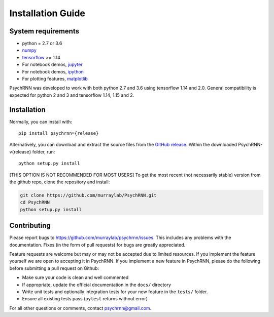 Installation Guide
==================

System requirements
-------------------

- python = 2.7 or 3.6
- `numpy <http://www.numpy.org/>`_
- `tensorflow <https://www.tensorflow.org/>`_ >= 1.14

- For notebook demos, `jupyter <https://jupyter.org/>`_
- For notebook demos, `ipython <https://ipython.org/>`_
- For plotting features, `matplotlib <https://matplotlib.org/>`_

PsychRNN was developed to work with both python 2.7 and 3.6 using tensorflow 1.14 and 2.0. General compatibility is expected for python 2 and 3 and tensorflow 1.14, 1.15 and 2.

Installation
------------

Normally, you can install with: ::

	pip install psychrnn={release}

Alternatively, you can download and extract the source files from the `GitHub release <https://github.com/murraylab/psychrnn/releases/tag/v{release}>`_. Within the downloaded PsychRNN-v{release} folder, run: ::

        python setup.py install

[THIS OPTION IS NOT RECOMMENDED FOR MOST USERS] To get the most recent (not necessarily stable) version from the github repo, clone the repository and install:

.. code-block:: bash

        git clone https://github.com/murraylab/PsychRNN.git
        cd PsychRNN
        python setup.py install


Contributing
------------

Please report bugs to https://github.com/murraylab/psychrnn/issues.  This
includes any problems with the documentation.  Fixes (in the form of
pull requests) for bugs are greatly appreciated.

Feature requests are welcome but may or may not be accepted due to limited
resources. If you implement the feature yourself we are open
to accepting it in PsychRNN.  If you implement a new feature in PsychRNN,
please do the following before submitting a pull request on Github:

- Make sure your code is clean and well commented
- If appropriate, update the official documentation in the ``docs/``
  directory
- Write unit tests and optionally integration tests for your new
  feature in the ``tests/`` folder.
- Ensure all existing tests pass (``pytest`` returns without
  error)

For all other questions or comments, contact psychrnn@gmail.com.